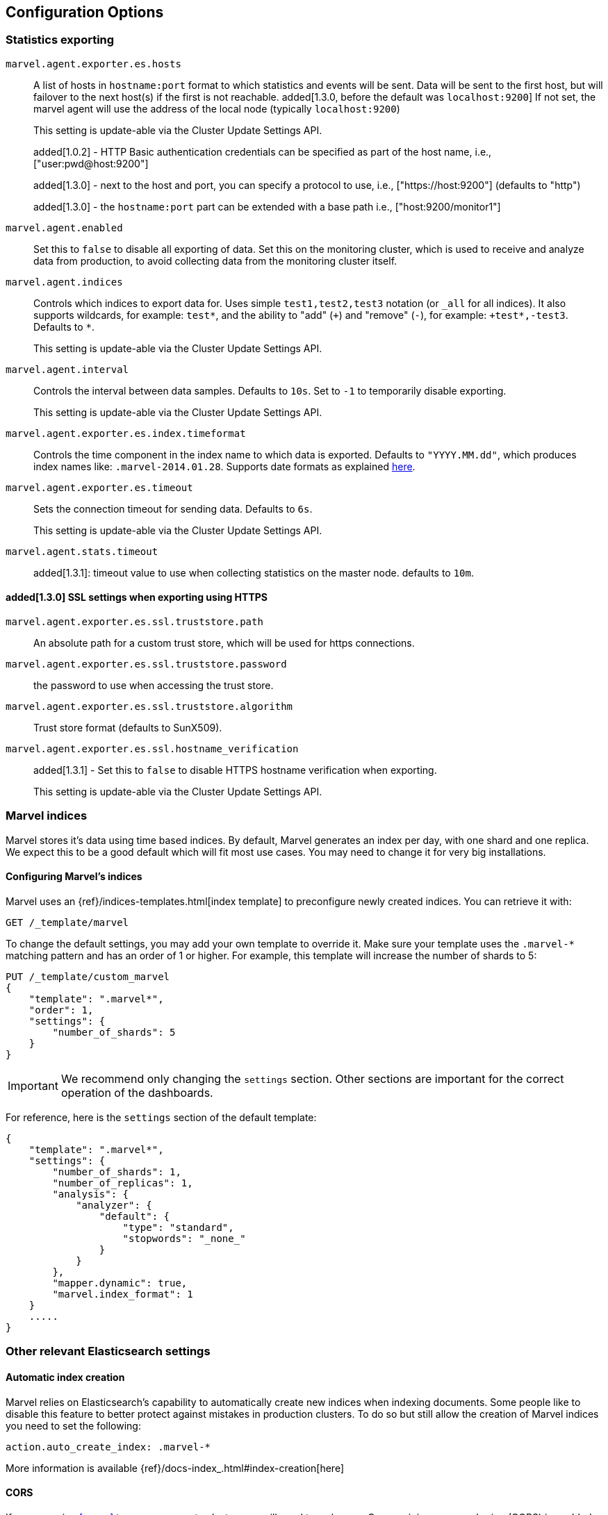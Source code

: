 [[configuration]]
== Configuration Options

[[stats-export]]
=== Statistics exporting

`marvel.agent.exporter.es.hosts`::

A list of hosts in `hostname:port` format to which statistics  and events will
be sent. Data will be sent to the first host, but will failover to the next
host(s) if the first is not reachable. added[1.3.0, before the default was `localhost:9200`] If not set, the marvel agent will use
the address of the local node (typically `localhost:9200`)
+
This setting is update-able via the Cluster Update Settings API.
+
added[1.0.2] - HTTP Basic authentication credentials can be specified as part of the host name,
 i.e., ["user:pwd@host:9200"]
+
added[1.3.0] - next to the host and port, you can specify a protocol to use,
 i.e., ["https://host:9200"] (defaults to "http")
+
added[1.3.0] - the `hostname:port` part can be extended with a base path
 i.e., ["host:9200/monitor1"]

`marvel.agent.enabled`::

Set this to `false` to disable all exporting of data. Set this on the
monitoring cluster, which is used to receive and analyze data from production,
to avoid collecting data from the monitoring cluster itself.


`marvel.agent.indices`::

Controls which indices to export data for.  Uses simple `test1,test2,test3`
notation (or `_all` for all indices). It also supports  wildcards, for
example: `test*`, and the ability to "add" (`+`) and "remove" (`-`),  for
example: `+test*,-test3`. Defaults to `*`.
+
This setting is update-able via the Cluster Update Settings API.

`marvel.agent.interval`::

Controls the interval between data samples. Defaults to `10s`. Set to `-1` to temporarily disable exporting.
+
This setting is update-able via the Cluster Update Settings API.

`marvel.agent.exporter.es.index.timeformat`::

Controls the time component in the index name to  which data is exported.
Defaults to `"YYYY.MM.dd"`, which produces index names like:
`.marvel-2014.01.28`. Supports date formats as explained
http://joda-time.sourceforge.net/api-release/org/joda/time/format/DateTimeFormat.html[here].

`marvel.agent.exporter.es.timeout`::

Sets the connection timeout for sending data. Defaults to `6s`.
+
This setting is update-able via the Cluster Update Settings API.

`marvel.agent.stats.timeout`::

added[1.3.1]: timeout value to use when collecting statistics on the master node. defaults to `10m`.

==== added[1.3.0] SSL settings when exporting using HTTPS

`marvel.agent.exporter.es.ssl.truststore.path`::

An absolute path for a custom trust store, which will be used for https connections.

`marvel.agent.exporter.es.ssl.truststore.password`::

the password to use when accessing the trust store.

`marvel.agent.exporter.es.ssl.truststore.algorithm`::

Trust store format (defaults to SunX509).

`marvel.agent.exporter.es.ssl.hostname_verification`::
+
added[1.3.1] - Set this to `false` to disable HTTPS hostname verification when exporting.
+
This setting is update-able via the Cluster Update Settings API.

[[marvel-indices]]
=== Marvel indices

Marvel stores it's data using time based indices. By default, Marvel generates
an index per day, with one shard and one replica. We expect this to be a good
default which will fit most use cases. You may need to change it for very big
installations.

[[config-marvel-indices]]
==== Configuring Marvel's indices

Marvel uses an {ref}/indices-templates.html[index template] to preconfigure newly created indices. You can retrieve it with:

[source,sh]
----------------------------------
GET /_template/marvel
----------------------------------

To change the default settings, you may add your own template to override it. Make sure your template uses
the `.marvel-*` matching pattern and has an order of 1 or higher. For example, this template will increase the
number of shards to 5:

[source,json]
----------------------------------
PUT /_template/custom_marvel
{
    "template": ".marvel*",
    "order": 1,
    "settings": {
        "number_of_shards": 5
    }
}
----------------------------------

IMPORTANT: We recommend only changing the `settings` section. Other sections are
important for the correct operation of the dashboards.

For reference, here is the `settings` section of the default template:

[source,json]
----------------------------------
{
    "template": ".marvel*",
    "settings": {
        "number_of_shards": 1,
        "number_of_replicas": 1,
        "analysis": {
            "analyzer": {
                "default": {
                    "type": "standard",
                    "stopwords": "_none_"
                }
            }
        },
        "mapper.dynamic": true,
        "marvel.index_format": 1
    }
    .....
}
----------------------------------

[[relevant-settings]]
=== Other relevant Elasticsearch settings

==== Automatic index creation

Marvel relies on Elasticsearch's capability to automatically create new indices
when indexing documents. Some people like to disable this feature to better
protect against mistakes in production clusters. To do so but still allow the
creation of Marvel indices you need to set the following:

[source,yaml]
----------------------
action.auto_create_index: .marvel-*
----------------------

More information is available {ref}/docs-index_.html#index-creation[here]

[[cors]]
==== CORS

If you are using <<sense>> to access a remote cluster, you will need to make sure
Cross-origin resource sharing (CORS) is enabled on the cluster. The relevant settings
are:

[source,yaml]
-----------------------
http.cors.enabled: true
http.cors.allow-origin: /.*/  <1>
http.cors.allow-credentials: true <2>
-----------------------

<1> Elasticsearch will allow CORS requests from any source, echoing the source in the Allow Origin header.
Needed for basic authentication support. You may want tighten it to only allow the domain where Sense is hosted.

<2> Elasticsearch will respond with  `Access-Control-Allow-Credentials`. Needed for basic authentication support.

Please see the {ref}/modules-http.html[Elasticsearch documentation] for more information.

NOTE: enabling CORS may result in unwarrented access to your cluster. Consider these settings carefully.
